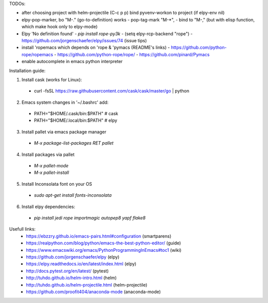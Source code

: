 TODOs:

* after choosing project with helm-projectile (C-c p p) bind pyvenv-workon to project (if elpy-env nil)

* elpy-pop-marker, bo "M-." (go-to-definition) works
  - pop-tag-mark "M-*",
  - bind to "M-," (but with elisp function, which make hook only to elpy-mode)

* Elpy 'No definition found'
  - `pip install rope-py3k`
  - (setq elpy-rcp-backend "rope")
  - https://github.com/jorgenschaefer/elpy/issues/74 (issue tips)

* install 'ropemacs which depends on 'rope & 'pymacs (README's links)
  - https://github.com/python-rope/ropemacs
  - https://github.com/python-rope/rope/
  - https://github.com/pinard/Pymacs

* enable autocomplete in emacs python interpreter


Installation guide:

1. Install cask (works for Linux):
  - curl -fsSL https://raw.githubusercontent.com/cask/cask/master/go | python

2. Emacs system changes in '~/.bashrc' add:
  - PATH="$HOME/.cask/bin:$PATH"  # cask
  - PATH="$HOME/.local/bin:$PATH"  # elpy

3. Install pallet via emacs package manager
  - `M-x package-list-packages RET pallet`

4. Install packages via pallet
  - `M-x pallet-mode`
  - `M-x pallet-install`

5. Install Inconsolata font on your OS
  - `sudo apt-get install fonts-inconsolata`

6. Install elpy dependencies:
  - `pip install jedi rope importmagic autopep8 yapf flake8`

Usefull links:
  - https://ebzzry.github.io/emacs-pairs.html#configuration (smartparens)
  - https://realpython.com/blog/python/emacs-the-best-python-editor/ (guide)
  - https://www.emacswiki.org/emacs/PythonProgrammingInEmacs#toc1 (wiki)
  - https://github.com/jorgenschaefer/elpy (elpy)
  - https://elpy.readthedocs.io/en/latest/index.html (elpy)
  - http://docs.pytest.org/en/latest/ (pytest)
  - http://tuhdo.github.io/helm-intro.html (helm)
  - http://tuhdo.github.io/helm-projectile.html (helm-projectile)
  - https://github.com/proofit404/anaconda-mode (anaconda-mode)

